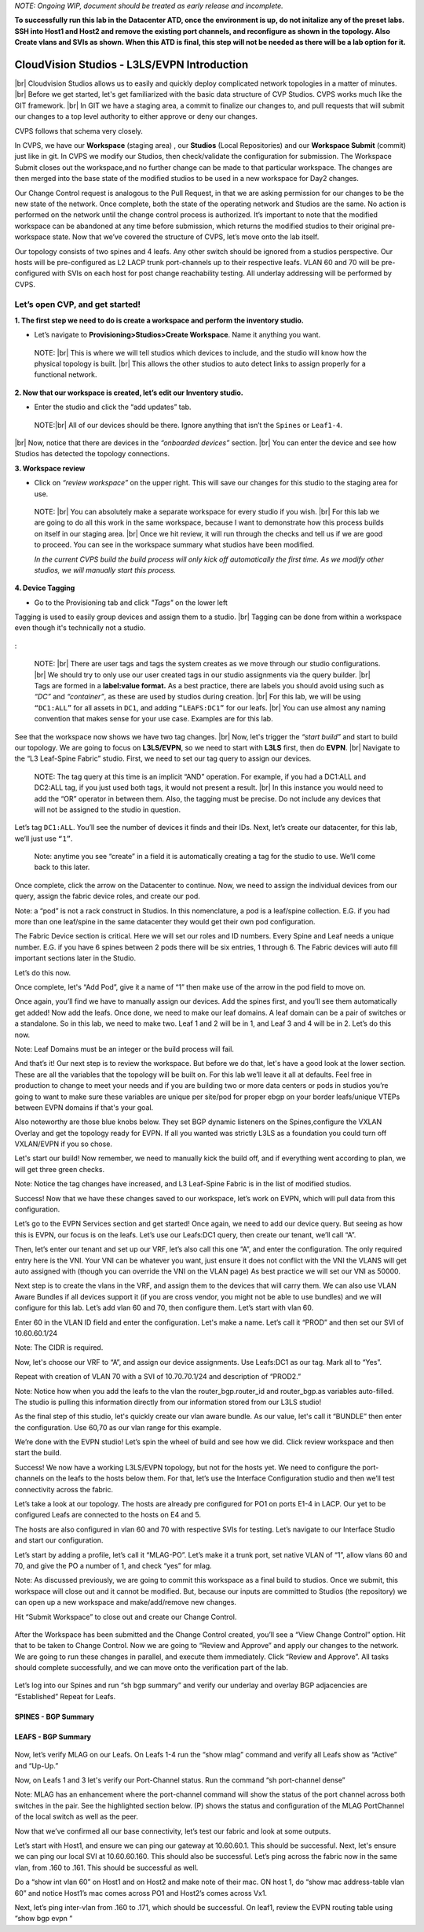 .. # define a hard line break for HTML
.. |br| raw:: html

   <br />

*NOTE: Ongoing WIP, document should be treated as early release and incomplete.*

**To successfully run this lab in the Datacenter ATD, once the environment is up, do not initalize any of the preset labs. SSH into Host1 and Host2 and remove the existing port channels, and reconfigure as shown in the topology. Also Create vlans and SVIs as shown. When this ATD is final, this step will not be needed as there will be a lab option for it.**

==============================================
CloudVision Studios  -  L3LS/EVPN Introduction
==============================================
|br| Cloudvision Studios allows us to easily and quickly deploy complicated network topologies in a matter of minutes. 
|br| Before we get started, let's get familiarized with the basic data structure of CVP Studios. 
CVPS works much like the GIT framework. 
|br| In GIT we have a staging area, a commit to finalize our changes to, and 
pull requests that will submit our changes to a top level authority to either approve or deny our changes. 


.. image:: images/cvp_studios_l3ls_evpn/1GIT.png
   :align: center
   
CVPS follows that schema very closely.


.. image:: images/cvp_studios_l3ls_evpn/2CVPSASGIT.png
   :align: center



In CVPS, we have our **Workspace** (staging area) , our **Studios** (Local Repositories) and our **Workspace Submit** (commit) just like in git. 
In CVPS we modify our Studios, then check/validate the configuration for submission. 
The Workspace Submit closes out the workspace,and no further change can be made to that particular workspace. 
The changes are then merged into the base state of the modified studios to be used in a new workspace for Day2 changes. 

Our Change Control request is analogous to the Pull Request, in that we are asking permission for our changes to be the new state of the network. 
Once complete, both the state of the operating network and Studios are the same. 
No action is performed on the network until the change control process is authorized.
It’s important to note that the modified workspace can be abandoned at any time before submission, which returns the modified studios to their original pre-workspace state. 
Now that we’ve covered the structure of CVPS, let’s move onto the lab itself. 

Our topology consists of two spines and 4 leafs.  Any other switch should be ignored from a studios perspective. 
Our hosts will be pre-configured as L2 LACP trunk port-channels up to their respective leafs. 
VLAN 60 and 70 will be pre-configured with SVIs on each host for post change reachability testing. 
All underlay addressing will be performed by CVPS.

.. image:: images/cvp_studios_l3ls_evpn/3TOPO.PNG
   :align: center
 
Let’s open CVP, and get started!
--------------------------------

**1. The first step we need to do is create a workspace and perform the inventory studio.**

- Let’s navigate to **Provisioning>Studios>Create Workspace**. Name it anything you want.

 NOTE: 
 |br| This is where we will tell studios which devices to include, and the studio will know how the physical topology is built.
 |br| This allows the other studios to auto detect links to assign properly for a functional network. 


.. image:: images/cvp_studios_l3ls_evpn/4WorkspaceIntro.gif
   :align: center

**2. Now that our workspace is created, let’s edit our Inventory studio.** 

- Enter the studio and click the “add updates” tab.
  
 NOTE:|br| All of our devices should be there. Ignore anything that isn’t the ``Spines`` or ``Leaf1-4``. 
  

|br| Now, notice that there are devices in the *“onboarded devices”* section. 
|br| You can enter the device and see how Studios has detected the topology connections.

.. image:: images/cvp_studios_l3ls_evpn/5Inventory.gif
   :align: center

**3. Workspace review**
    
- Click on *“review workspace”* on the upper right. This will save our changes for this studio to the staging area for use.
 
 NOTE: 
 |br| You can absolutely make a separate workspace for every studio if you wish. 
 |br| For this lab we are going to do all this work in the same workspace, because I want to demonstrate how this process builds on itself in our staging area. 
 |br| Once we hit review, it will run through the checks and tell us if we are good to proceed. 
 You can see in the workspace summary what studios have been modified. 

 *In the current CVPS build the build process will only kick off automatically the first time. As we modify other studios, we will manually start this process.*


 .. image:: images/cvp_studios_l3ls_evpn/6InventoryBuild.PNG
   :align: center

 

**4. Device Tagging**

- Go to the Provisioning tab and click *"Tags"* on the lower left 


Tagging is used to easily group devices and assign them to a studio. 
|br| Tagging can be done from within a workspace even though it's technically not a studio. 

 
   
   

 .. image:: images/cvp_studios_l3ls_evpn/7tagslocation.PNG
   :align: center


: 

   NOTE: |br| There are user tags and tags the system creates as we move through our studio configurations. 
   |br| We should try to only use our user created tags in our studio assignments via the query builder. 
   |br| Tags are formed in a **label:value format.** As a best practice, there are labels you should avoid using such as *“DC”* and *“container”*, as these are used by studios during creation. 
   |br| For this lab, we will be using ``“DC1:ALL”`` for all assets in ``DC1``, and adding ``“LEAFS:DC1”`` for our leafs. 
   |br| You can use almost any naming convention that makes sense for your use case. Examples are for this lab.




.. image:: images/cvp_studios_l3ls_evpn/8tagsprocess.gif
   :align: center

See that the workspace now shows we have two tag changes. 
|br| Now, let's trigger the *“start build”* and start to build our topology. We are going to focus on **L3LS/EVPN**, so we need to start with **L3LS** first, then do **EVPN**.
|br| Navigate to the “L3 Leaf-Spine Fabric” studio. First, we need to set our tag query to assign our devices. 

   NOTE:
   The tag query at this time is an implicit “AND” operation. For example, if you had a DC1:ALL and DC2:ALL tag, if you just used both tags, it would not present a result.
   |br| In this instance you would need to add the “OR” operator in between them. Also, the tagging must be precise. Do not include any devices that will not be assigned to the studio in question. 

Let’s tag ``DC1:ALL``. You’ll see the number of devices it finds and their IDs. Next, let’s create our datacenter, for this lab, we’ll just use ``“1”``. 

   Note: anytime you see “create” in a field it is automatically creating a tag for the studio to use. We’ll come back to this later.  

.. image:: images/cvp_studios_l3ls_evpn/9L3LSPT1.gif
   :align: center

Once complete, click the arrow on the Datacenter to continue. Now, we need to assign the individual devices from our query, assign the fabric device roles, and create our pod. 

Note: a “pod” is not a rack construct in Studios. In this nomenclature, a pod is a leaf/spine collection. E.G. if you had more than one leaf/spine in the same datacenter they would get their own pod configuration. 

The Fabric Device section is critical. Here we will set our roles and ID numbers. Every Spine and Leaf needs a unique number. E.G. if you have 6 spines between 2 pods there will be six entries, 1 through 6. The Fabric devices will auto fill important sections later in the Studio. 

Let’s do this now. 

.. image:: images/cvp_studios_l3ls_evpn/10L3LSPT2.gif
   :align: center

Once complete, let's “Add Pod”, give it a name of “1” then make use of the arrow in the pod field to move on. 

Once again, you’ll find we have to manually assign our devices.  Add the spines first, and you’ll see them automatically get added! Now add the leafs. Once done, we need to make our leaf domains. A leaf domain can be a pair of switches or a standalone. So in this lab, we need to make two. Leaf 1 and 2 will be in 1, and Leaf 3 and 4 will be in 2. 
Let’s do this now. 

Note: Leaf Domains must be an integer or the build process will fail.

.. image:: images/cvp_studios_l3ls_evpn/11L3LSPT3.gif
   :align: center

And that’s it! Our next step is to review the workspace. But before we do that, let's have a good look  at the lower section. These are all the variables that the topology will be built on. For this lab we’ll leave it all at defaults. Feel free in production to change to meet your needs and if you are building two or more data centers or pods in studios you’re going to want to make sure these variables are unique per site/pod for proper ebgp on your border leafs/unique VTEPs between EVPN domains if that's your goal.

Also noteworthy are those blue knobs below. They set BGP dynamic listeners on the Spines,configure the VXLAN Overlay and get the topology ready for EVPN. If all you wanted was strictly L3LS as a foundation you could turn off VXLAN/EVPN if you so chose.      

.. image:: images/cvp_studios_l3ls_evpn/12L3LSPT4.PNG
   :align: center

Let's start our build! Now remember, we need to manually kick the build off, and if everything went according to plan, we will get three green checks. 

Note: Notice the tag changes have increased, and L3 Leaf-Spine Fabric is in the list of modified studios.  

.. image:: images/cvp_studios_l3ls_evpn/13L3LSPT5.gif
   :align: center

Success! Now that we have these changes saved to our workspace, let’s work on EVPN, which will pull data from this configuration. 

Let’s go to the EVPN Services section and get started! Once again, we need to add our device query. But seeing as how this is EVPN, our focus is on the leafs. Let’s use our Leafs:DC1 query, then create our tenant, we’ll call “A”. 

.. image:: images/cvp_studios_l3ls_evpn/14EVPNPT1.gif
   :align: center

Then, let’s enter our tenant and set up our VRF, let’s also call this one “A”, and enter the configuration. The only required entry here is the VNI. Your VNI can be whatever you want, just ensure it does not conflict with the VNI the VLANS will get auto assigned with (though you can override the VNI on the VLAN page) As best practice we will set our VNI as 50000.


.. image:: images/cvp_studios_l3ls_evpn/15EVPNPT2.gif
   :align: center


Next step is to create the vlans in the VRF, and assign them to the devices that will carry them. We can also use VLAN Aware Bundles if all devices support it (if you are cross vendor, you might not be able to use bundles) and we will configure for this lab. Let’s add vlan 60 and 70, then configure them. Let’s start with vlan 60.

Enter 60 in the VLAN ID field and enter the configuration. Let's make a name. Let’s call it “PROD” and then set our SVI of 10.60.60.1/24 

Note: The CIDR is required. 

Now, let's choose our VRF to “A”, and assign our device assignments. Use Leafs:DC1 as our tag.  Mark all to “Yes”. 

Repeat with creation of VLAN 70 with a SVI of 10.70.70.1/24 and description of “PROD2.”

.. image:: images/cvp_studios_l3ls_evpn/16EVPNPT3.gif
   :align: center

Note: Notice how when you add the leafs to the vlan the router_bgp.router_id and router_bgp.as variables auto-filled. The studio is pulling this information directly from our information stored from our L3LS studio! 

As the final step of this studio, let's quickly create our vlan aware bundle. As our value, let's call it “BUNDLE” then enter the configuration. Use 60,70 as our vlan range for this example.  

.. image:: images/cvp_studios_l3ls_evpn/16.1EVPNPT3.png
   :align: center

We’re done with the EVPN studio! Let’s spin the wheel of build and see how we did. Click review workspace and then start the build.  

.. image:: images/cvp_studios_l3ls_evpn/17EVPNPT4.gif
   :align: center

Success! We now have a working L3LS/EVPN topology, but not for the hosts yet. We need to configure the port-channels on the leafs to the hosts below them. For that, let’s use the Interface Configuration studio and then we’ll test connectivity across the fabric. 


Let’s take a look at our topology. The hosts are already pre configured for PO1 on ports E1-4 in LACP. Our yet to be configured Leafs are connected to the hosts on E4 and 5. 

.. image:: images/cvp_studios_l3ls_evpn/18-topoforPO.PNG
   :align: center

The hosts are also configured in vlan 60 and 70 with respective SVIs for testing. 
Let’s navigate to our Interface Studio and start our configuration. 

Let’s start by adding a profile, let’s call it “MLAG-PO”.  Let’s make it a trunk port, set native VLAN of “1”, allow vlans 60 and 70, and give the PO a number of 1, and check “yes” for mlag. 

.. image:: images/cvp_studios_l3ls_evpn/19-intstudio1.gif
   :align: center

   Now, let’s put our leafs in the search query and then apply our profile to ports E4 and E5 on each leaf pair.

   .. image:: images/cvp_studios_l3ls_evpn/20-intstudio1.gif
   :align: center

   Let’s review our workspace so we can kick off a build! Hit “Start Build” and you should get a successful build. Once your build is successful, we are going to  “Submit Workspace”.

Note:
As discussed previously, we are going to commit this workspace as a final build to studios. Once we submit, this workspace will close out and it cannot be modified. But, because our inputs are committed to Studios (the repository) we can open up a new workspace and make/add/remove new changes. 


Hit “Submit Workspace” to close out and create our Change Control. 
 
 .. image:: images/cvp_studios_l3ls_evpn/21-CC1.gif
   :align: center

After the Workspace has been submitted and the Change Control created, you’ll see a “View Change Control” option. Hit that to be taken to Change Control. Now we are going to “Review and Approve” and apply our changes to the network. We are going to run these changes in parallel, and execute them immediately. Click “Review and Approve”. All tasks should complete successfully, and we can move onto the verification part of the lab.

 .. image:: images/cvp_studios_l3ls_evpn/22-CC1.gif
   :align: center

Let’s log into our Spines and run “sh bgp summary” and verify our underlay and overlay BGP adjacencies are “Established” Repeat for Leafs. 

SPINES - BGP Summary
=================================
 .. image:: images/cvp_studios_l3ls_evpn/23-Verification1.PNG
   :align: center

LEAFS - BGP Summary
=================================

 .. image:: images/cvp_studios_l3ls_evpn/23-Verification2.PNG
   :align: center

Now, let’s verify MLAG on our Leafs. On Leafs 1-4 run the “show mlag” command and verify all Leafs show as “Active” and “Up-Up.”

.. image:: images/cvp_studios_l3ls_evpn/24-Verification2.PNG
   :align: center

Now, on Leafs 1 and 3 let's verify our Port-Channel status. 
Run the command “sh port-channel dense”

Note: MLAG has an enhancement where the port-channel command will show the status of the port channel across both switches in the pair. See the highlighted section below. (P) shows the status and configuration of the MLAG PortChannel of the local switch as well as the peer. 

.. image:: images/cvp_studios_l3ls_evpn/25-Verification2.PNG
   :align: center

Now that we’ve confirmed all our base connectivity, let’s test our fabric and look at some outputs. 


Let’s start with Host1, and ensure we can ping our gateway at 10.60.60.1. This should be successful. Next, let's ensure we can ping our local SVI at 10.60.60.160. This should also be successful. Let’s ping across the fabric now in the same vlan, from .160 to .161. This should be successful as well. 

Do a “show int vlan 60” on Host1 and on Host2 and make note of their mac. ON host 1, do “show mac address-table vlan 60” and notice Host1’s mac comes across PO1 and Host2’s comes across Vx1.

Next, let’s ping inter-vlan from .160 to .171, which should be successful. On leaf1, review the EVPN routing table using “show bgp evpn “


